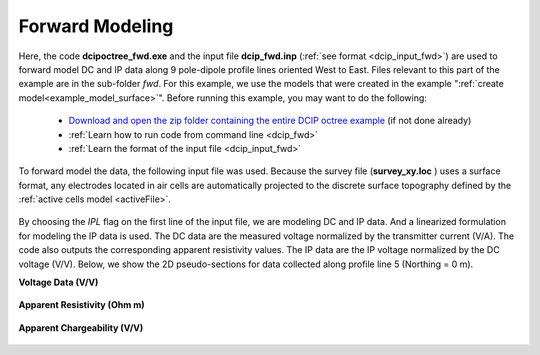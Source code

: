 .. _example_fwd_surface:

Forward Modeling
================

Here, the code **dcipoctree_fwd.exe** and the input file **dcip_fwd.inp** (:ref:`see format <dcip_input_fwd>`) are used to forward model DC and IP data along 9 pole-dipole profile lines oriented West to East. Files relevant to this part of the example are in the sub-folder *fwd*. For this example, we use the models that were created in the example ":ref:`create model<example_model_surface>`". Before running this example, you may want to do the following:

	- `Download and open the zip folder containing the entire DCIP octree example <https://github.com/ubcgif/DCIPoctree/raw/master/assets/dcipoctree_example_surface.zip>`__ (if not done already)
	- :ref:`Learn how to run code from command line <dcip_fwd>`
	- :ref:`Learn the format of the input file <dcip_input_fwd>`


To forward model the data, the following input file was used. Because the survey file (**survey_xy.loc** ) uses a surface format, any electrodes located in air cells are automatically projected to the discrete surface topography defined by the :ref:`active cells model <activeFile>`.

.. figure:: images/fwd_input.png
     :align: center
     :width: 700

By choosing the *IPL* flag on the first line of the input file, we are modeling DC and IP data. And a linearized formulation for modeling the IP data is used. The DC data are the measured voltage normalized by the transmitter current (V/A). The code also outputs the corresponding apparent resistivity values. The IP data are the IP voltage normalized by the DC voltage (V/V). Below, we show the 2D pseudo-sections for data collected along profile line 5 (Northing = 0 m).

**Voltage Data (V/V)**

.. figure:: images/fwd_V.png
     :align: center
     :width: 700

**Apparent Resistivity (Ohm m)**

.. figure:: images/fwd_rho.png
     :align: center
     :width: 700

**Apparent Chargeability (V/V)**


.. figure:: images/fwd_ip.png
     :align: center
     :width: 700

